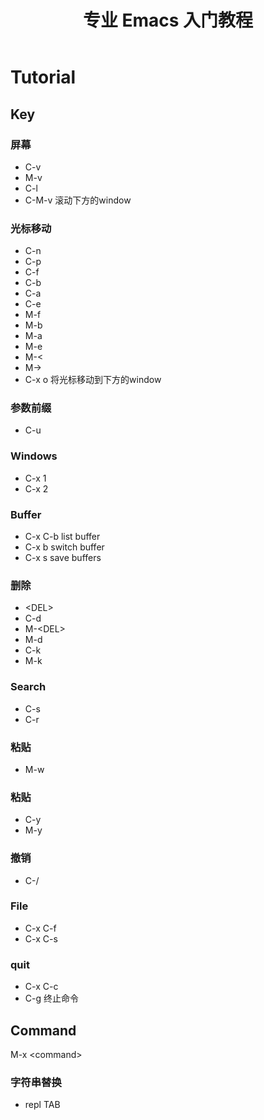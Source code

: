 #+title: 专业 Emacs 入门教程
#+description: 我的笔记

* Tutorial

** Key

*** 屏幕
- C-v
- M-v
- C-l
- C-M-v
  滚动下方的window

*** 光标移动
- C-n
- C-p
- C-f
- C-b
- C-a
- C-e
- M-f
- M-b
- M-a
- M-e
- M-<
- M->
- C-x o
  将光标移动到下方的window

*** 参数前缀
- C-u

*** Windows
- C-x 1
- C-x 2

*** Buffer
- C-x C-b
  list buffer
- C-x b
  switch buffer
- C-x s
  save buffers

*** 删除
- <DEL>
- C-d
- M-<DEL>
- M-d
- C-k
- M-k

*** Search
- C-s
- C-r

*** 粘贴
- M-w

*** 粘贴
- C-y
- M-y

*** 撤销
- C-/

*** File
- C-x C-f
- C-x C-s

*** quit
- C-x C-c
- C-g
  终止命令

** Command
M-x <command>

*** 字符串替换
- repl TAB
